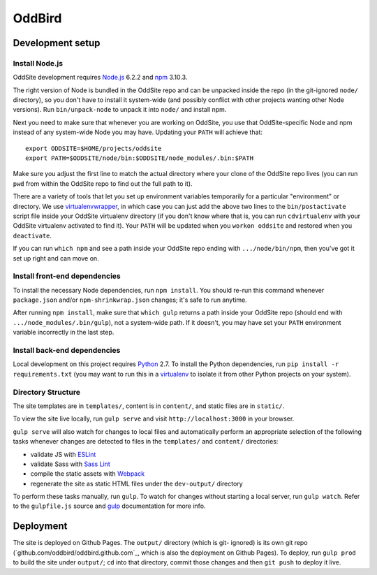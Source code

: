OddBird
=======

Development setup
-----------------


Install Node.js
~~~~~~~~~~~~~~~

OddSite development requires `Node.js`_ 6.2.2 and `npm`_ 3.10.3.

The right version of Node is bundled in the OddSite repo and can be unpacked
inside the repo (in the git-ignored ``node/`` directory), so you don't have to
install it system-wide (and possibly conflict with other projects wanting other
Node versions). Run ``bin/unpack-node`` to unpack it into ``node/`` and install
npm.

Next you need to make sure that whenever you are working on OddSite, you use
that OddSite-specific Node and npm instead of any system-wide Node you may
have. Updating your ``PATH`` will achieve that::

    export ODDSITE=$HOME/projects/oddsite
    export PATH=$ODDSITE/node/bin:$ODDSITE/node_modules/.bin:$PATH

Make sure you adjust the first line to match the actual directory where your
clone of the OddSite repo lives (you can run ``pwd`` from within the OddSite
repo to find out the full path to it).

There are a variety of tools that let you set up environment variables
temporarily for a particular "environment" or directory. We use
`virtualenvwrapper`_, in which case you can just add the above two lines to the
``bin/postactivate`` script file inside your OddSite virtualenv directory (if
you don't know where that is, you can run ``cdvirtualenv`` with your OddSite
virtualenv activated to find it). Your ``PATH`` will be updated when you
``workon oddsite`` and restored when you ``deactivate``.

If you can run ``which npm`` and see a path inside your OddSite repo ending
with ``.../node/bin/npm``, then you've got it set up right and can move on.


Install front-end dependencies
~~~~~~~~~~~~~~~~~~~~~~~~~~~~~~

To install the necessary Node dependencies, run ``npm install``. You should
re-run this command whenever ``package.json`` and/or ``npm-shrinkwrap.json``
changes; it's safe to run anytime.

After running ``npm install``, make sure that ``which gulp`` returns a path
inside your OddSite repo (should end with ``.../node_modules/.bin/gulp``), not
a system-wide path. If it doesn't, you may have set your ``PATH`` environment
variable incorrectly in the last step.


Install back-end dependencies
~~~~~~~~~~~~~~~~~~~~~~~~~~~~~

Local development on this project requires `Python`_ 2.7. To install the Python
dependencies, run ``pip install -r requirements.txt`` (you may want to run this
in a `virtualenv`_ to isolate it from other Python projects on your system).


Directory Structure
~~~~~~~~~~~~~~~~~~~

The site templates are in ``templates/``, content is in ``content/``, and
static files are in ``static/``.

To view the site live locally, run ``gulp serve`` and visit
``http://localhost:3000`` in your browser.

``gulp serve`` will also watch for changes to local files and automatically
perform an appropriate selection of the following tasks whenever changes are
detected to files in the ``templates/`` and ``content/`` directories:

* validate JS with `ESLint`_
* validate Sass with `Sass Lint`_
* compile the static assets with `Webpack`_
* regenerate the site as static HTML files under the ``dev-output/`` directory

To perform these tasks manually, run ``gulp``. To watch for changes without
starting a local server, run ``gulp watch``. Refer to the ``gulpfile.js``
source and `gulp`_ documentation for more info.

.. _Node.js: http://nodejs.org
.. _npm: https://www.npmjs.com/
.. _virtualenvwrapper: http://virtualenvwrapper.readthedocs.org/en/latest/
.. _Python: https://www.python.org/
.. _virtualenv: http://www.virtualenv.org
.. _ESLint: http://eslint.org/
.. _Sass Lint: https://github.com/sasstools/sass-lint
.. _Webpack: http://webpack.github.io/
.. _gulp: http://gulpjs.com/


Deployment
----------

The site is deployed on Github Pages. The ``output/`` directory (which is git-
ignored) is its own git repo (`github.com/oddbird/oddbird.github.com`_, which
is also the deployment on Github Pages). To deploy, run ``gulp prod`` to build
the site under ``output/``; ``cd`` into that directory, commit those changes
and then ``git push`` to deploy it live.
